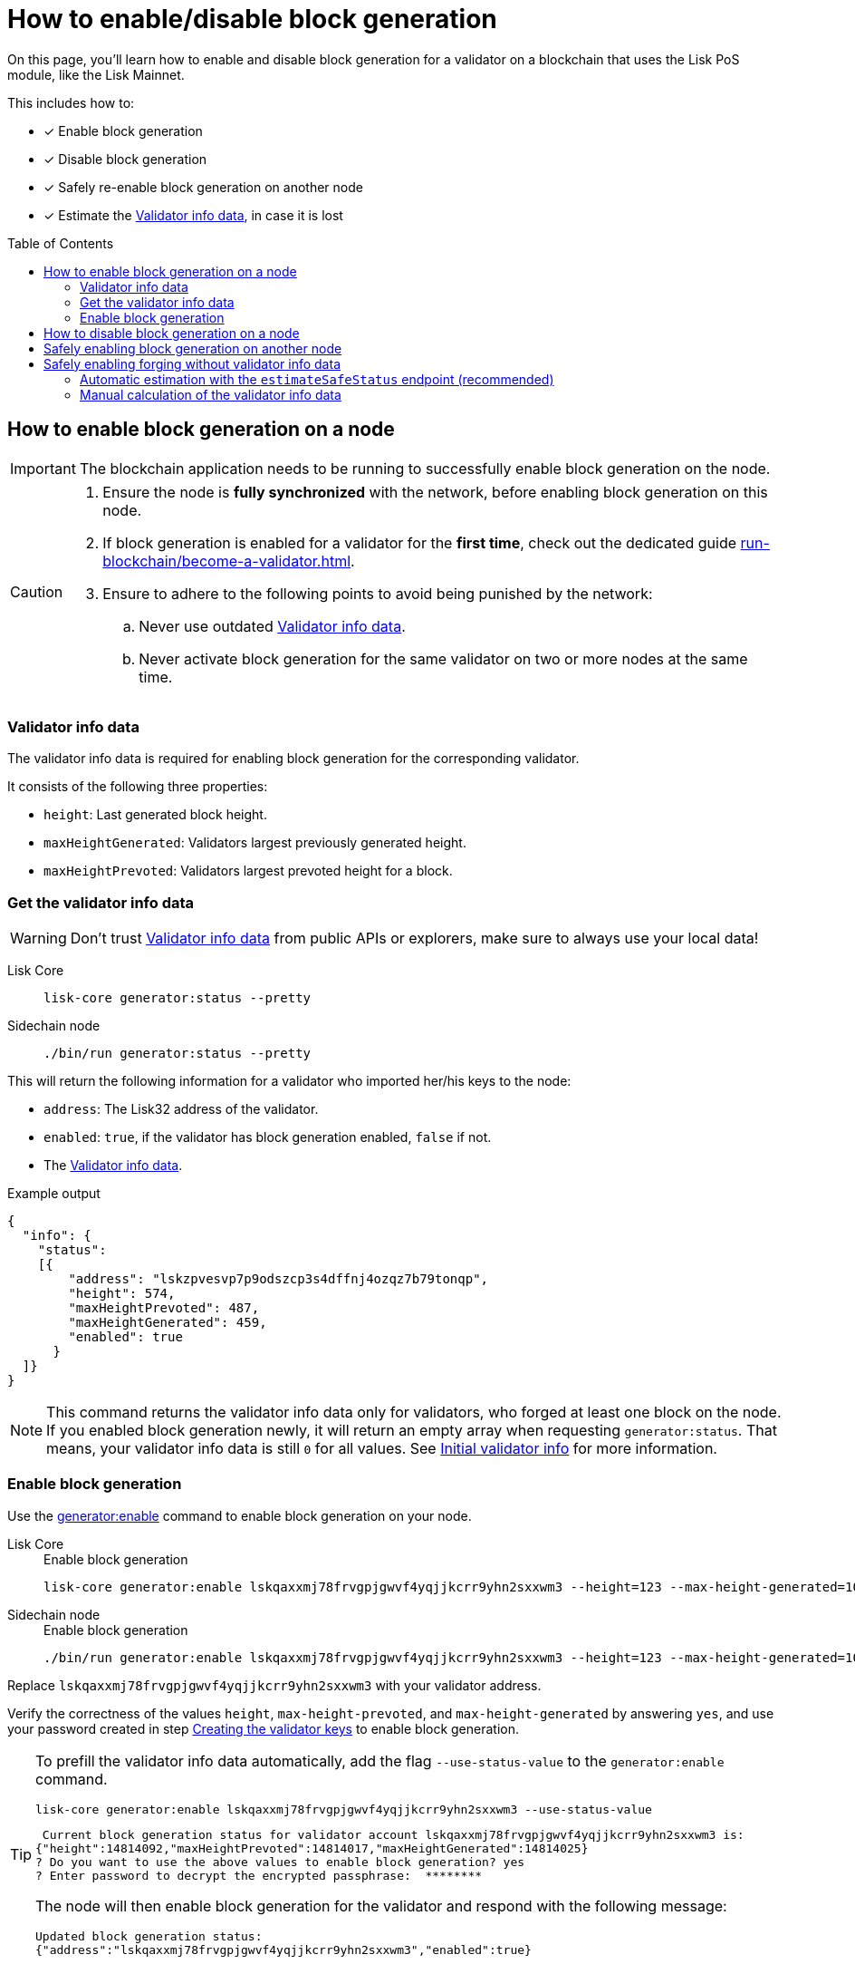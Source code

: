 = How to enable/disable block generation
:toc: preamble
:idprefix:
:idseparator: -
:docs_sdk: v6@lisk-sdk::
// URLs
:url_sdk_cli_generatorenable: {docs_sdk}application-cli.adoc#generatorenable
:url_sdk_cli_generatordisable: {docs_sdk}application-cli.adoc#generatordisable
:url_run_validator: run-blockchain/become-a-validator.adoc
:url_run_validator_set_hashonion: {url_run_validator}#set-the-hash-onion
:url_run_validator_get_hashonion: {url_run_validator}#get-the-hash-onion
:url_run_validator_import: {url_run_validator}#import-the-validator-keys
:url_run_validator_validator_keys: {url_run_validator}#creating-the-validator-keys
:url_run_validator_init_info: {url_run_validator}#initial-validator-info-data
:url_staking: run-blockchain/staking.adoc

====
On this page, you'll learn how to enable and disable block generation for a validator on a blockchain that uses the Lisk PoS module, like the Lisk Mainnet.

This includes how to:

* [x] Enable block generation
* [x] Disable block generation
* [x] Safely re-enable block generation on another node
* [x] Estimate the <<validator-info-data>>, in case it is lost
====

== How to enable block generation on a node

IMPORTANT: The blockchain application needs to be running to successfully enable block generation on the node.

[CAUTION]
====
. Ensure the node is **fully synchronized** with the network, before enabling block generation on this node.
. If block generation is enabled for a validator for the **first time**, check out the dedicated guide xref:{url_run_validator}[].
. Ensure to adhere to the following points to avoid being punished by the network:
.. Never use outdated <<validator-info-data>>.
.. Never activate block generation for the same validator on two or more nodes at the same time.
====

=== Validator info data

The validator info data is required for enabling block generation for the corresponding validator.

It consists of the following three properties:

* `height`: Last generated block height.
* `maxHeightGenerated`: Validators largest previously generated height.
* `maxHeightPrevoted`: Validators largest prevoted height for a block.

=== Get the validator info data

WARNING: Don't trust <<validator-info-data>> from public APIs or explorers, make sure to always use your local data!

[tabs]
=====
Lisk Core::
+
--
//TODO: Verify Lisk Core command
[source,bash]
----
lisk-core generator:status --pretty
----
--
Sidechain node::
+
--
[source,bash]
----
./bin/run generator:status --pretty
----
--
=====

This will return the following information for a validator who imported her/his keys to the node:

* `address`: The Lisk32 address of the validator.
* `enabled`: `true`, if the validator has block generation enabled, `false` if not.
* The <<validator-info-data>>.

.Example output
[source,json]
----
{
  "info": {
    "status":
    [{
        "address": "lskzpvesvp7p9odszcp3s4dffnj4ozqz7b79tonqp",
        "height": 574,
        "maxHeightPrevoted": 487,
        "maxHeightGenerated": 459,
        "enabled": true
      }
  ]}
}
----

NOTE: This command returns the validator info data only for validators, who forged at least one block on the node.
If you enabled block generation newly, it will return an empty array when requesting `generator:status`.
That means, your validator info data is still `0` for all values.
See xref:{url_run_validator_init_info}[Initial validator info] for more information.

=== Enable block generation

Use the xref:{url_sdk_cli_generatorenable}[generator:enable] command to enable block generation on your node.

[tabs]
=====
Lisk Core::
+
--
//TODO: Verify Lisk Core command
.Enable block generation
[source,bash]
----
lisk-core generator:enable lskqaxxmj78frvgpjgwvf4yqjjkcrr9yhn2sxxwm3 --height=123 --max-height-generated=101 --max-height-prevoted=101
----
--
Sidechain node::
+
--
.Enable block generation
[source,bash]
----
./bin/run generator:enable lskqaxxmj78frvgpjgwvf4yqjjkcrr9yhn2sxxwm3 --height=123 --max-height-generated=101 --max-height-prevoted=101
----
--
=====

Replace `lskqaxxmj78frvgpjgwvf4yqjjkcrr9yhn2sxxwm3` with your validator address.

Verify the correctness of the values `height`, `max-height-prevoted`, and `max-height-generated` by answering `yes`, and use your password created in step xref:{url_run_validator_validator_keys}[Creating the validator keys] to enable block generation.

[TIP]
====
To prefill the validator info data automatically, add the flag `--use-status-value` to the `generator:enable` command.

[source,bash]
----
lisk-core generator:enable lskqaxxmj78frvgpjgwvf4yqjjkcrr9yhn2sxxwm3 --use-status-value
----

//TODO: Verify correctness of snippet
[source,bash]
----
 Current block generation status for validator account lskqaxxmj78frvgpjgwvf4yqjjkcrr9yhn2sxxwm3 is:
{"height":14814092,"maxHeightPrevoted":14814017,"maxHeightGenerated":14814025}
? Do you want to use the above values to enable block generation? yes
? Enter password to decrypt the encrypted passphrase:  ********
----

The node will then enable block generation for the validator and respond with the following message:

----
Updated block generation status:
{"address":"lskqaxxmj78frvgpjgwvf4yqjjkcrr9yhn2sxxwm3","enabled":true}
----
====

== How to disable block generation on a node

If you wish to disable block generation on the node for a validator, follow the steps as described below.

[WARNING]
====
If you would like to *completely stop block generation* without being punished by the network, make sure to xref:{url_staking}[unstake] all self-stakes for a validator, before you disable block generation on the node.
====

Use the xref:{url_sdk_cli_generatordisable}[generator:disable] command to disable block generation on your node.

[tabs]
=====
Lisk Core::
+
--
//TODO: Verify Lisk Core command
.Disable block generation
[source,bash]
----
lisk-core generator:disable lskqaxxmj78frvgpjgwvf4yqjjkcrr9yhn2sxxwm3
----
--
Sidechain node::
+
--
.Disable block generation
[source,bash]
----
./bin/run generator:disable lskqaxxmj78frvgpjgwvf4yqjjkcrr9yhn2sxxwm3
----
--
=====

Replace `lskqaxxmj78frvgpjgwvf4yqjjkcrr9yhn2sxxwm3` with the address of your validator.

When prompted for a password, use the password that you defined while xref:{url_run_validator_validator_keys}[creating the validator keys].

----
? Enter password to decrypt the encrypted passphrase:  ********
----

The node will then disable block generation for the validator and respond with the following message:

----
Disabled block generation for lskqaxxmj78frvgpjgwvf4yqjjkcrr9yhn2sxxwm3
----

== Safely enabling block generation on another node

Sometimes it is desired or necessary to move to a new / different node, to generate blocks with a particular validator.

To safely enable block generation on another node, please ensure to follow the steps below:

. Install a new node on another server.
. Start the node and let it synchronize with the network.
If available, it is recommended to synchronize from a snapshot, to speed up the synchronization process.
. Login to the server with the old node.
. <<how-to-disable-block-generation-on-a-node,Disable block generation>> on the old node.
. xref:{url_run_validator_get_hashonion}[Export the hash onion seed] used by the validator.
. Stop the old node.
. Export the validator info data from the old node.
+
[source,bash]
----
lisk-core generator:export --output genInfo.json
----
. Login to the server with the new node.
. Restore the validator info data.
+
[source,bash]
----
lisk-core generator:import ./genInfo.json
----
. xref:{url_run_validator_import}[Import the validator keys].
. xref:{url_run_validator_set_hashonion}[Import the hash onion seed] used by the validator.
. Ensure the node is fully synchronized with the network.
The height of your node should be equal to the current network height.
+
[source,bash]
----
lisk-core node:info
----
. <<get-the-validator-info-data>> to fetch the validator info data.
. <<how-to-enable-block-generation-on-a-node,Enable block generation>>.

== Safely enabling forging without validator info data

It can happen that a validator loses their <<validator-info-data>>, for example if their server crashes, or if general access to the node is lost.

In these cases, it is possible to estimate the validator info data.

=== Automatic estimation with the `estimateSafeStatus` endpoint (recommended)

It is recommended to use the endpoint `generator_estimateSafeStatus` to estimate the validator info data safely.

The only input required is the `timeShutdown`, which is a Unix timestamp of the last time a validator was active and created a block in the network.

.Never underestimate the shutdown time
[WARNING]
====
Underestimating the `timeShutdown` value will violate the Lisk BFT protocol if this info data is used to enable block generation.
The validator will be punished by the network as a consequence.

To avoid this, if you are unsure about the exact shutdown time, *always overestimate*, to be on the safe side.
If you overestimate, you will never break the Lisk BFT protocol -  in worst case, you will lose a few block rewards.
====

[source,bash]
----
curl --location --request POST 'http://localhost:7887/rpc' \
--header 'Content-Type: application/json' \
--data-raw '{
    "jsonrpc": "2.0",
    "id": "1",
    "method": "generator_estimateSafeStatus",
    "params": {
         "timeShutdown": 1675259371
    }
}'
----

This will respond with the estimated validator info data, which can now be used to enable block generation on a node:

[source,json]
----
{"id":"1","jsonrpc":"2.0","result":{"height":61837,"maxHeightGenerated":61837,"maxHeightPrevoted":61837}}
----

=== Manual calculation of the validator info data

Required Delegate Input::

* `timeShutdown`: Unix timestamp of the last height when the validator node could have possibly been active and forging (over estimate with a larger number when uncertain about the exact time).

Configurable Constants::

* `BLOCK_TIME = 10`: The block time of the considered blockchain in seconds, i.e., 10 for Lisk Mainnet.
* `MAX_FORK_DEPTH = 8640`: An upper boundary on the largest chain of off-chain blocks for which the validator generated a block, i.e., for every block at height `h` generated by the validator, the parent block at height `h - MAX_FORK_DEPTH` must be contained in the canonical chain that is eventually finalized.
It is recommended to use `MAX_FORK_DEPTH` = 8640 = 24*60 *6 (number of blocks generated in 24 h).

Instructions::
. Start a new node with forging deactivated and synchronize with the Lisk blockchain until there is a block `finalizedBlock` that is
finalized, and that the finalized block header timestamp is greater than the last active height: `finalizedBlock.header.timestamp > timeShutdown`
. Obtain a block `parentBlock` which is a parent block of `finalizedBlock` at height `finalizedBlock.header.height - MAX_FORK_DEPTH`.

 parentBlock.header.height = finalizedBlock.header.height - MAX_FORK_DEPTH

. Compute the number of missed blocks in the current chain between the `finalizedBlock` and the `parentBlock`, i.e., as shown below:

 missedBlocks = ceil((finalizedBlock.header.timestamp - parentBlock.header.timestamp)/BLOCK_TIME) - (finalizedBlock.header.height - parentBlock.header.height)

. Use the following forging configuration and activate forging:

 height = finalizedBlock.header.height
 maxHeightPreviouslyForged = finalizedBlock.header.height + missedBlocks
 heightPrevoted = finalizedBlock.header.height
